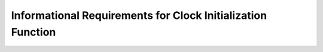 Informational Requirements for Clock Initialization Function
================================================================

.. req:: label
   :id: REQ_INT3_1732225359
   :status: Draft
   :date-released:
   :priority: Low
   :submitted-by: Emina Mesic
   :modified-by:
   :category: Informational
   :safety-asil: 
   :references: 
   :verification-and-validation: 
   The **typical operating conditions** of the system are 25°C with a 3.3V supply.


.. req:: label
   :id: REQ_INT3_1732702736
   :status: Draft
   :date-released:
   :priority: Low
   :submitted-by: Emina Mesic
   :modified-by:
   :category: Informational
   :safety-asil: 
   :references: 
   :verification-and-validation: 

   **RCC Register** (Reset and Clock Control) controls clock sources and allows switching between them. It configures the PLL enableling generation of higher frequencies. The RCC Register is charge of reset control for AHB (Advanced High Performance) and APB (Advanced Peripheral) bus domains. 

.. req:: label
   :id: REQ_INT3_1732702714
   :status: Draft
   :date-released:
   :priority: Low
   :submitted-by: Emina Mesic
   :modified-by:
   :category: Informational
   :safety-asil: 
   :references: 
   :verification-and-validation: 

   **AHB** (Advanced High-Performance Bus) is a high-speed bus that connects the CPU to peripherals such as memory interfaces, DMA controllers, and interrupt controllers. It operates at the same frequency as the system clock, enabling fast data transfers and supports a single master (the processor) and multiple slaves (peripherals or memory controllers).

.. req:: label
   :id: REQ_INT3_1732743911
   :status: Draft
   :date-released:
   :priority: Low
   :submitted-by: Emina Mesic
   :modified-by:
   :category: Informational
   :safety-asil: 
   :references: 
   :verification-and-validation: 

   **APB** (Advanced Peripheral Bus) is a low-speed bus designed for peripherals that do not require high bandwidth, such as UART, I2C, SPI, and GPIO. It operates at a divided frequency of the system clock, which is configurable via prescalers. APB1 and APB2 buses are available, where APB1 is clocked at a lower frequency (up to 50 MHz), and APB2 has a maximum frequency of 100 MHz.

.. req:: label
   :id: REQ_INT3_1732802082
   :status: Draft
   :date-released:
   :priority: Low
   :submitted-by: Emina Mesic
   :modified-by:
   :category: Informational
   :safety-asil: 
   :references: 
   :verification-and-validation: 

   Prescalers are used to divide the input clock frequency, providing appropriate clock speeds for different parts of the microcontroller, such as buses.
   
.. req:: label
   :id: REQ_INT3_1732745166
   :status: Draft
   :date-released:
   :priority: Low
   :submitted-by: Emina Mesic
   :modified-by:
   :category: Informational
   :safety-asil: 
   :references: 
   :verification-and-validation: 

   **HSE** (High-Speed External) is an external crystal oscillator (up to 25 MHz for STM32F411), providing high precision and stability. It is often used in applications requiring accurate timing.


.. req:: label
   :id: REQ_INT3_1732745250
   :status: Draft
   :date-released:
   :priority: Low
   :submitted-by: Emina Mesic
   :modified-by:
   :category: Informational
   :safety-asil: 
   :references: 
   :verification-and-validation: 

   **RCC_CR Register** (Clock Control Register) is central to managing and controlling the activation and readiness of various clock sources in the STM32F411xC. This register contains the HSEON, HSERDY and PLL bit.
   
   
.. req:: label
   :id: REQ_INT3_1732799454
   :status: Draft
   :date-released:
   :priority: Low
   :submitted-by: Emina Mesic
   :modified-by:
   :category: Informational
   :safety-asil: 
   :references: 
   :verification-and-validation: 

   When the **RCC_CR_HSEON** (High-Speed External Oscillator Enable) bit is set, the hardware begins stabilizing the external clock source. 
   
.. req:: label
   :id: REQ_INT3_1732799588
   :status: Draft
   :date-released:
   :priority: Low
   :submitted-by: Emina Mesic
   :modified-by:
   :category: Informational
   :safety-asil: 
   :references: 
   :verification-and-validation: 

   The **RCC_CR_HSERDY** (High-Speed External Oscillator Ready) bit indicates whether the HSE clock source has stabilized and is ready to be used. 
   
.. req:: label
   :id: REQ_INT3_1732799696
   :status: Draft
   :date-released:
   :priority: Low
   :submitted-by: Emina Mesic
   :modified-by:
   :category: Informational
   :safety-asil: 
   :references: 
   :verification-and-validation: 

   The **RCC_CR_PLLON** (PLL Enable) bit enables the PLL, which multiplies and divides the input frequency to generate the desired clock frequency.  
 
.. req:: label
   :id: REQ_INT3_1732745947
   :status: Draft
   :date-released:
   :priority: Low
   :submitted-by: Emina Mesic
   :modified-by:
   :category: Informational
   :safety-asil: 
   :references: 
   :verification-and-validation: 

   **PLL** (Phase-Locked Loop) enables frequency multiplication to generate higher system clock speeds. It's key bits are PLLM, PLLN, PLLP. 
   
   
.. req:: label
   :id: REQ_INT3_1732799788
   :status: Draft
   :date-released:
   :priority: Low
   :submitted-by: Emina Mesic
   :modified-by:
   :category: Informational
   :safety-asil: 
   :references: 
   :verification-and-validation: 

   **PLLM** is the division factor for the HSE frequency before multiplication. 
   **PLLN** is the multiplication factor. 
   **PLLP** is the division factor after the PLLN result.

.. req:: label
   :id: REQ_INT3_1732747113
   :status: Draft
   :date-released:
   :priority: Low
   :submitted-by: Emina Mesic
   :modified-by:
   :category: Informational
   :safety-asil: 
   :references: 
   :verification-and-validation: 

   **RCC_PLLCFGR Register** (PLL Configuration Register) configures the PLL, which generates the main system clock by applying multiplication and division to the input frequency. 
   
.. req:: label
   :id: REQ_INT3_1732799984
   :status: Draft
   :date-released:
   :priority: Low
   :submitted-by: Emina Mesic
   :modified-by:
   :category: Informational
   :safety-asil: 
   :references: 
   :verification-and-validation: 

   The **RCC_PLLCFGR_PLLSRC** (PLL Clock Source) bit selects the PLL input source.  
   
.. req:: label
   :id: REQ_INT3_1732799851
   :status: Draft
   :date-released:
   :priority: Low
   :submitted-by: Emina Mesic
   :modified-by:
   :category: Informational
   :safety-asil: 
   :references: 
   :verification-and-validation: 

   The **RCC_PLLCFGR_PLLM** (Main PLL Divider) bit sets the division factor for the input clock to generate the PLL input frequency. 
   
.. req:: label
   :id: REQ_INT3_1732799876
   :status: Draft
   :date-released:
   :priority: Low
   :submitted-by: Emina Mesic
   :modified-by:
   :category: Informational
   :safety-asil: 
   :references: 
   :verification-and-validation: 

   The **RCC_PLLCFGR_PLLN** (Main PLL Multiplier) bit sets the multiplication factor for the PLL input frequency, generating the VCO frequency. 
   
.. req:: label
   :id: REQ_INT3_1732799894
   :status: Draft
   :date-released:
   :priority: Low
   :submitted-by: Emina Mesic
   :modified-by:
   :category: Informational
   :safety-asil: 
   :references: 
   :verification-and-validation: 

   The **RCC_PLLCFGR_PLLP** (Main PLL Output Divider) bit sets the division factor for the VCO output frequency to produce the main system clock.

.. req:: label
   :id: REQ_INT3_1732747483
   :status: Draft
   :date-released:
   :priority: Low
   :submitted-by: Emina Mesic
   :modified-by:
   :category: Informational
   :safety-asil: 
   :references: 
   :verification-and-validation: 

   **RCC_CFGR Register** (Clock Configuration Register) selects the system clock source and configures prescalers for the AHB, APB1, and APB2 buses.
   
.. req:: label
   :id: REQ_INT3_1732800081
   :status: Draft
   :date-released:
   :priority: Low
   :submitted-by: Emina Mesic
   :modified-by:
   :category: Informational
   :safety-asil: 
   :references: 
   :verification-and-validation: 

   The **RCC_CFGR_SW** (System Clock Switch) bit selects the system clock source.
   
.. req:: label
   :id: REQ_INT3_1732800098
   :status: Draft
   :date-released:
   :priority: Low
   :submitted-by: Emina Mesic
   :modified-by:
   :category: Informational
   :safety-asil: 
   :references: 
   :verification-and-validation: 

   The **RCC_CFGR_SWS** (System Clock Switch Status) bit indicates the current system clock source.
   
.. req:: label
   :id: REQ_INT3_1732800389
   :status: Draft
   :date-released:
   :priority: Low
   :submitted-by: Emina Mesic
   :modified-by:
   :category: Informational
   :safety-asil: 
   :references: 
   :verification-and-validation: 

   The **RCC_CFGR_HPRE** (AHB Prescaler) bit sets the prescaler for the AHB bus clock.
   
.. req:: label
   :id: REQ_INT3_1732800404
   :status: Draft
   :date-released:
   :priority: Low
   :submitted-by: Emina Mesic
   :modified-by:
   :category: Informational
   :safety-asil: 
   :references: 
   :verification-and-validation: 

   The **RCC_CFGR_PPRE1** (APB1 Low-Speed Prescaler) bit sets the prescaler for the APB1 bus. The APB1 clock can go up to 50 MHz.
   
.. req:: label
   :id: REQ_INT3_1732800424
   :status: Draft
   :date-released:
   :priority: Low
   :submitted-by: Emina Mesic
   :modified-by:
   :category: Informational
   :safety-asil: 
   :references: 
   :verification-and-validation: 

   The **RCC_CFGR_PPRE2** (APB2 High-Speed Prescaler) bit sets the prescaler for the APB2 bus. The APB2 clock can go up to 100 MHz.
   
.. req:: label
   :id: REQ_INT3_1732748298
   :status: Draft
   :date-released:
   :priority: Low
   :submitted-by: Emina Mesic
   :modified-by:
   :category: Informational
   :safety-asil: 
   :references: 
   :verification-and-validation: 

   The **SystemCoreClockUpdate() Function** updates the SystemCoreClock variable to reflect the current system clock frequency.